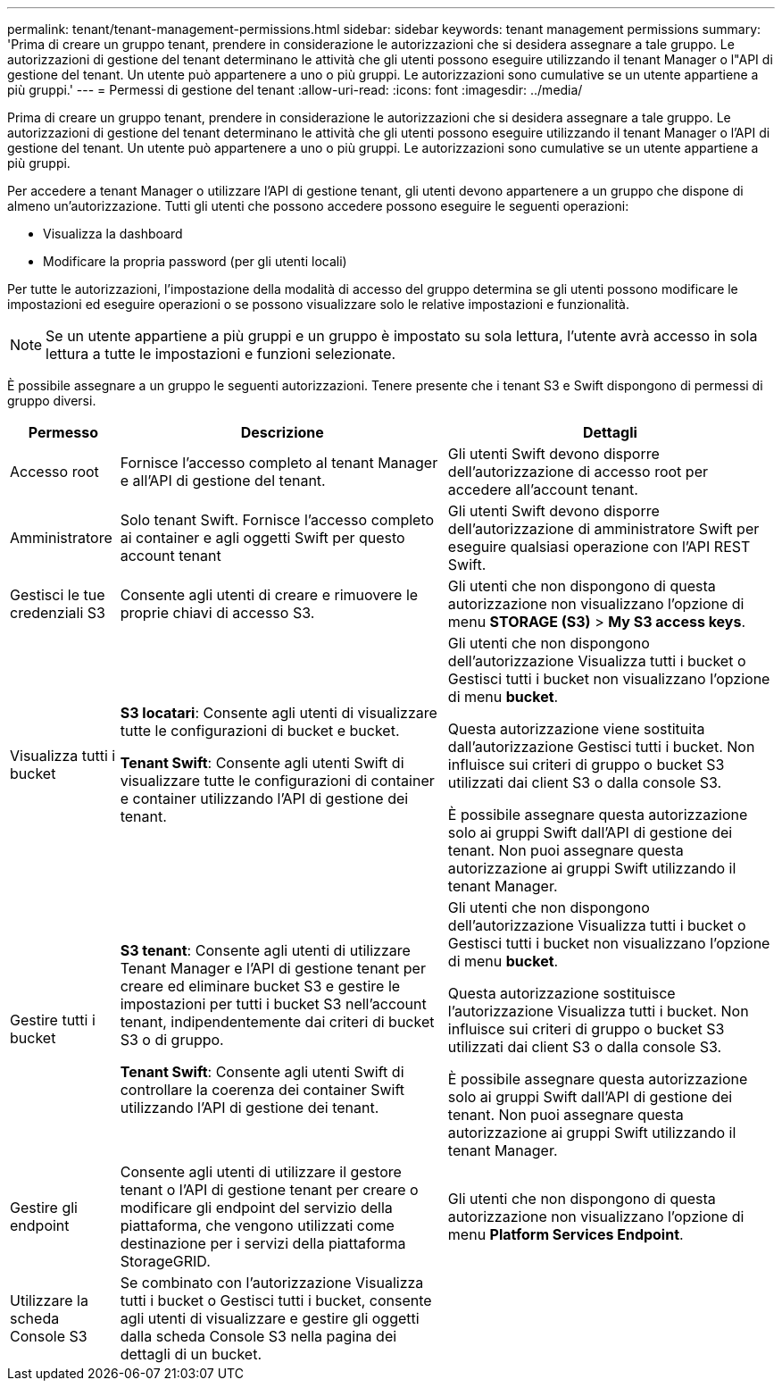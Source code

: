 ---
permalink: tenant/tenant-management-permissions.html 
sidebar: sidebar 
keywords: tenant management permissions 
summary: 'Prima di creare un gruppo tenant, prendere in considerazione le autorizzazioni che si desidera assegnare a tale gruppo. Le autorizzazioni di gestione del tenant determinano le attività che gli utenti possono eseguire utilizzando il tenant Manager o l"API di gestione del tenant. Un utente può appartenere a uno o più gruppi. Le autorizzazioni sono cumulative se un utente appartiene a più gruppi.' 
---
= Permessi di gestione del tenant
:allow-uri-read: 
:icons: font
:imagesdir: ../media/


[role="lead"]
Prima di creare un gruppo tenant, prendere in considerazione le autorizzazioni che si desidera assegnare a tale gruppo. Le autorizzazioni di gestione del tenant determinano le attività che gli utenti possono eseguire utilizzando il tenant Manager o l'API di gestione del tenant. Un utente può appartenere a uno o più gruppi. Le autorizzazioni sono cumulative se un utente appartiene a più gruppi.

Per accedere a tenant Manager o utilizzare l'API di gestione tenant, gli utenti devono appartenere a un gruppo che dispone di almeno un'autorizzazione. Tutti gli utenti che possono accedere possono eseguire le seguenti operazioni:

* Visualizza la dashboard
* Modificare la propria password (per gli utenti locali)


Per tutte le autorizzazioni, l'impostazione della modalità di accesso del gruppo determina se gli utenti possono modificare le impostazioni ed eseguire operazioni o se possono visualizzare solo le relative impostazioni e funzionalità.


NOTE: Se un utente appartiene a più gruppi e un gruppo è impostato su sola lettura, l'utente avrà accesso in sola lettura a tutte le impostazioni e funzioni selezionate.

È possibile assegnare a un gruppo le seguenti autorizzazioni. Tenere presente che i tenant S3 e Swift dispongono di permessi di gruppo diversi.

[cols="1a,3a,3a"]
|===
| Permesso | Descrizione | Dettagli 


 a| 
Accesso root
 a| 
Fornisce l'accesso completo al tenant Manager e all'API di gestione del tenant.
 a| 
Gli utenti Swift devono disporre dell'autorizzazione di accesso root per accedere all'account tenant.



 a| 
Amministratore
 a| 
Solo tenant Swift. Fornisce l'accesso completo ai container e agli oggetti Swift per questo account tenant
 a| 
Gli utenti Swift devono disporre dell'autorizzazione di amministratore Swift per eseguire qualsiasi operazione con l'API REST Swift.



 a| 
Gestisci le tue credenziali S3
 a| 
Consente agli utenti di creare e rimuovere le proprie chiavi di accesso S3.
 a| 
Gli utenti che non dispongono di questa autorizzazione non visualizzano l'opzione di menu *STORAGE (S3)* > *My S3 access keys*.



 a| 
Visualizza tutti i bucket
 a| 
*S3 locatari*: Consente agli utenti di visualizzare tutte le configurazioni di bucket e bucket.

*Tenant Swift*: Consente agli utenti Swift di visualizzare tutte le configurazioni di container e container utilizzando l'API di gestione dei tenant.
 a| 
Gli utenti che non dispongono dell'autorizzazione Visualizza tutti i bucket o Gestisci tutti i bucket non visualizzano l'opzione di menu *bucket*.

Questa autorizzazione viene sostituita dall'autorizzazione Gestisci tutti i bucket. Non influisce sui criteri di gruppo o bucket S3 utilizzati dai client S3 o dalla console S3.

È possibile assegnare questa autorizzazione solo ai gruppi Swift dall'API di gestione dei tenant. Non puoi assegnare questa autorizzazione ai gruppi Swift utilizzando il tenant Manager.



 a| 
Gestire tutti i bucket
 a| 
*S3 tenant*: Consente agli utenti di utilizzare Tenant Manager e l'API di gestione tenant per creare ed eliminare bucket S3 e gestire le impostazioni per tutti i bucket S3 nell'account tenant, indipendentemente dai criteri di bucket S3 o di gruppo.

*Tenant Swift*: Consente agli utenti Swift di controllare la coerenza dei container Swift utilizzando l'API di gestione dei tenant.
 a| 
Gli utenti che non dispongono dell'autorizzazione Visualizza tutti i bucket o Gestisci tutti i bucket non visualizzano l'opzione di menu *bucket*.

Questa autorizzazione sostituisce l'autorizzazione Visualizza tutti i bucket. Non influisce sui criteri di gruppo o bucket S3 utilizzati dai client S3 o dalla console S3.

È possibile assegnare questa autorizzazione solo ai gruppi Swift dall'API di gestione dei tenant. Non puoi assegnare questa autorizzazione ai gruppi Swift utilizzando il tenant Manager.



 a| 
Gestire gli endpoint
 a| 
Consente agli utenti di utilizzare il gestore tenant o l'API di gestione tenant per creare o modificare gli endpoint del servizio della piattaforma, che vengono utilizzati come destinazione per i servizi della piattaforma StorageGRID.
 a| 
Gli utenti che non dispongono di questa autorizzazione non visualizzano l'opzione di menu *Platform Services Endpoint*.



 a| 
Utilizzare la scheda Console S3
 a| 
Se combinato con l'autorizzazione Visualizza tutti i bucket o Gestisci tutti i bucket, consente agli utenti di visualizzare e gestire gli oggetti dalla scheda Console S3 nella pagina dei dettagli di un bucket.
 a| 

|===